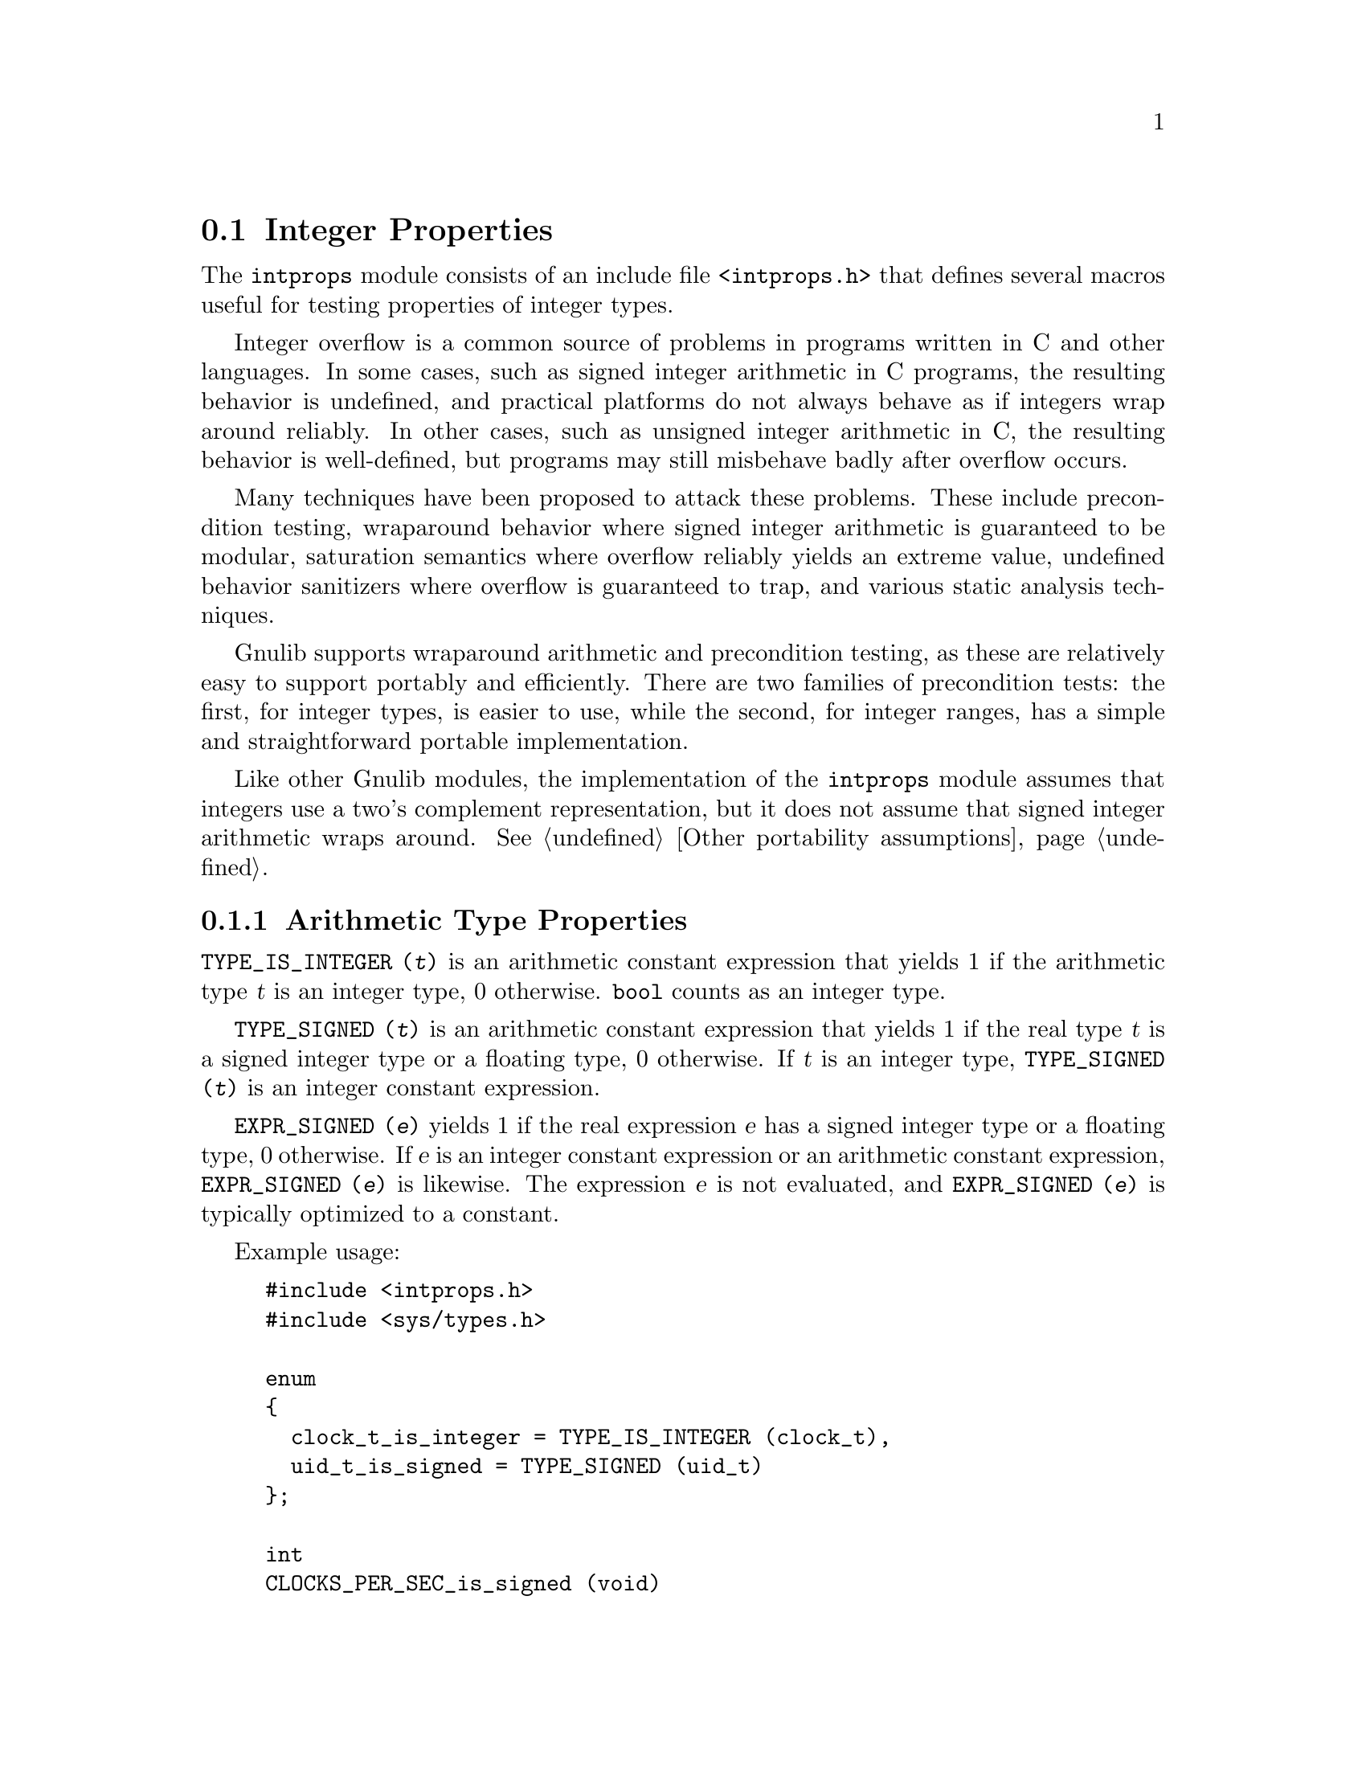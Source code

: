 @node Integer Properties
@section Integer Properties

@c Copyright (C) 2011--2024 Free Software Foundation, Inc.

@c Permission is granted to copy, distribute and/or modify this document
@c under the terms of the GNU Free Documentation License, Version 1.3 or
@c any later version published by the Free Software Foundation; with no
@c Invariant Sections, no Front-Cover Texts, and no Back-Cover Texts.  A
@c copy of the license is at <https://www.gnu.org/licenses/fdl-1.3.en.html>.

@c Written by Paul Eggert.

@cindex integer properties

The @code{intprops} module consists of an include file @code{<intprops.h>}
that defines several macros useful for testing properties of integer
types.

@cindex integer overflow
@cindex overflow, integer

Integer overflow is a common source of problems in programs written in
C and other languages.  In some cases, such as signed integer
arithmetic in C programs, the resulting behavior is undefined, and
practical platforms do not always behave as if integers wrap around
reliably.  In other cases, such as unsigned integer arithmetic in C,
the resulting behavior is well-defined, but programs may still
misbehave badly after overflow occurs.

Many techniques have been proposed to attack these problems.  These
include precondition testing, wraparound behavior where signed integer
arithmetic is guaranteed to be modular, saturation semantics where
overflow reliably yields an extreme value, undefined behavior
sanitizers where overflow is guaranteed to trap, and various static
analysis techniques.

Gnulib supports wraparound arithmetic and precondition testing, as
these are relatively easy to support portably and efficiently.  There
are two families of precondition tests: the first, for integer types,
is easier to use, while the second, for integer ranges, has a simple
and straightforward portable implementation.

Like other Gnulib modules, the implementation of the @code{intprops}
module assumes that integers use a two's complement representation,
but it does not assume that signed integer arithmetic wraps around.
@xref{Other portability assumptions}.

@menu
* Arithmetic Type Properties::  Determining properties of arithmetic types.
* Integer Bounds::              Bounds on integer values and representations.
* Checking Integer Overflow::   Checking for overflow while computing integers.
* Wraparound Arithmetic::       Well-defined behavior on integer overflow.
* Integer Type Overflow::       General integer overflow checking.
* Integer Range Overflow::      Integer overflow checking if bounds are known.
@end menu

@node Arithmetic Type Properties
@subsection Arithmetic Type Properties

@findex TYPE_IS_INTEGER
@code{TYPE_IS_INTEGER (@var{t})} is an arithmetic constant
expression that yields 1 if the arithmetic type @var{t} is an integer type,
0 otherwise.
@code{bool} counts as an integer type.

@findex TYPE_SIGNED
@code{TYPE_SIGNED (@var{t})} is an arithmetic constant expression
that yields 1 if the real type @var{t} is a signed integer type or a
floating type, 0 otherwise.
If @var{t} is an integer type, @code{TYPE_SIGNED (@var{t})}
is an integer constant expression.

@findex EXPR_SIGNED
@code{EXPR_SIGNED (@var{e})} yields 1 if the real expression @var{e}
has a signed integer type or a floating type, 0 otherwise.  If @var{e} is an
integer constant expression or an arithmetic constant expression,
@code{EXPR_SIGNED (@var{e})} is likewise.  The expression
@var{e} is not evaluated, and @code{EXPR_SIGNED
(@var{e})} is typically optimized to a constant.

Example usage:

@example
#include <intprops.h>
#include <sys/types.h>

enum
@{
  clock_t_is_integer = TYPE_IS_INTEGER (clock_t),
  uid_t_is_signed = TYPE_SIGNED (uid_t)
@};

int
CLOCKS_PER_SEC_is_signed (void)
@{
  return EXPR_SIGNED (CLOCKS_PER_SEC);
@}
@end example

@node Integer Bounds
@subsection Integer Bounds

@cindex integer bounds

@findex INT_BUFSIZE_BOUND
@code{INT_BUFSIZE_BOUND (@var{t})} is an integer constant
expression that is a bound on the size of the string representing an
integer type or expression @var{t} in decimal notation, including the
terminating null character and any leading @code{-} character.  For
example, if @code{INT_BUFSIZE_BOUND (int)} is 12, any value of type
@code{int} can be represented in 12 bytes or less, including the
terminating null.  The bound is not necessarily tight.

Example usage:

@example
#include <intprops.h>
#include <stdio.h>
int
int_strlen (int i)
@{
  char buf[INT_BUFSIZE_BOUND (int)];
  return sprintf (buf, "%d", i);
@}
@end example

@findex INT_STRLEN_BOUND
@code{INT_STRLEN_BOUND (@var{t})} is an integer constant
expression that is a bound on the length of the string representing an
integer type or expression @var{t} in decimal notation, including any
leading @code{-} character.  This is one less than
@code{INT_BUFSIZE_BOUND (@var{t})}.

@findex TYPE_MINIMUM
@findex TYPE_MAXIMUM
@code{TYPE_MINIMUM (@var{t})} and @code{TYPE_MAXIMUM (@var{t})} are
integer constant expressions equal to the minimum and maximum
values of the integer type @var{t}.  These expressions are of the type
@var{t}.

Example usage:

@example
#include <sys/types.h>
#include <intprops.h>
bool
in_off_t_range (long long int a)
@{
  return TYPE_MINIMUM (off_t) <= a && a <= TYPE_MAXIMUM (off_t);
@}
@end example

@node Checking Integer Overflow
@subsection Checking Integer Overflow

@cindex integer overflow checking

Signed integer arithmetic has undefined behavior on overflow in C@.
Although almost all modern computers use two's complement signed
arithmetic that is well-defined to wrap around, C compilers routinely
optimize assuming that signed integer overflow cannot occur, which
means that a C program cannot easily get at the underlying machine
arithmetic.  For example:

@example
if ((a + b < b) == (a < 0))
  a += b;
else
  printf ("overflow\n");
@end example

@noindent
might not work as expected if @code{a} and @code{b} are signed,
because a compiler can assume that signed overflow cannot occur and
treat the entire @code{if} expression as if it were true.  And even if
@code{a} is unsigned, the expression might not work as expected if
@code{b} is negative or is wider than @code{a}.

The following macros work around this problem by yielding an overflow
indication while computing the sum, difference, or product of two
integers.  For example, if @code{i} is of type @code{int},
@code{INT_ADD_OK (INT_MAX - 1, 1, &i)} sets @code{i} to
@code{INT_MAX} and yields 1, whereas @code{INT_ADD_OK (INT_MAX, 1,
&i)} yields 0.

Example usage:

@example
#include <intprops.h>
#include <stdio.h>

/* Compute A * B, reporting whether overflow occurred.  */
void
print_product (long int a, long int b)
@{
  long int r;
  if (INT_MULTIPLY_OK (a, b, &r))
    printf ("result is %ld\n", r);
  else
    printf ("overflow\n");
@}
@end example

These macros work for both signed and unsigned integers, so they can
be used with integer types like @code{time_t} that may or may not be
signed, depending on the platform.

These macros have the following restrictions:

@itemize @bullet
@item
Their first two arguments must be integer expressions.

@item
Their last argument must be a non-null pointer to an integer.

@item
They may evaluate their arguments zero or multiple times, so the
arguments should not have side effects.

@item
They are not necessarily constant expressions, even if all their
arguments are constant expressions.
@end itemize

@table @code
@item INT_ADD_OK (@var{a}, @var{b}, @var{r})
@findex INT_ADD_OK
Compute the sum of @var{a} and @var{b}.  If it fits into
@code{*@var{r}}, store it there and yield 1.  Otherwise yield
0, possibly modifying @code{*@var{r}} to an unspecified value.
See above for restrictions.

@item INT_SUBTRACT_OK (@var{a}, @var{b}, @var{r})
@findex INT_SUBTRACT_OK
Compute the difference between @var{a} and @var{b}.  If it fits into
@code{*@var{r}}, store it there and yield 1.  Otherwise yield
0, possibly modifying @code{*@var{r}} to an unspecified value.
See above for restrictions.

@item INT_MULTIPLY_OK (@var{a}, @var{b}, @var{r})
@findex INT_MULTIPLY_OK
Compute the product of @var{a} and @var{b}.  If it fits into
@code{*@var{r}}, store it there and yield 1.  Otherwise yield
0, possibly modifying @code{*@var{r}} to an unspecified value.
See above for restrictions.
@end table

Other macros are available if you need wrapped-around results when
overflow occurs (@pxref{Wraparound Arithmetic}), or if you need to
check for overflow in operations other than addition, subtraction, and
multiplication (@pxref{Integer Type Overflow}).

@node Wraparound Arithmetic
@subsection Wraparound Arithmetic with Integers

@cindex wraparound integer arithmetic

Signed integer arithmetic has undefined behavior on overflow in C@.
Although almost all modern computers use two's complement signed
arithmetic that is well-defined to wrap around, C compilers routinely
optimize assuming that signed integer overflow cannot occur, which
means that a C program cannot easily get at the underlying machine
arithmetic.  For example, on a typical machine with 32-bit two's
complement @code{int} the expression @code{INT_MAX + 1} does not
necessarily yield @code{INT_MIN}, because the compiler may do
calculations with a 64-bit register, or may generate code that
traps on signed integer overflow.

The following macros work around this problem by storing the
wraparound value, i.e., the low-order bits of the correct answer, and
by yielding an overflow indication.  For example, if @code{i} is of
type @code{int}, @code{INT_ADD_WRAPV (INT_MAX, 1, &i)} sets @code{i}
to @code{INT_MIN} and yields 1 on a two's complement machine.
@xref{Integer Type Overflow}.

Example usage:

@example
#include <intprops.h>
#include <stdio.h>

/* Print the low order bits of A * B,
   reporting whether overflow occurred.  */
void
print_product (long int a, long int b)
@{
  long int r;
  int overflow = INT_MULTIPLY_WRAPV (a, b, &r);
  printf ("result is %ld (%s)\n", r,
          (overflow
           ? "after overflow"
           : "no overflow"));
@}
@end example

These macros work for both signed and unsigned integers, so they can
be used with integer types like @code{time_t} that may or may not be
signed, depending on the platform.

These macros have the following restrictions:

@itemize @bullet
@item
Their first two arguments must be integer expressions.

@item
Their last argument must be a non-null pointer to an integer.

@item
They may evaluate their arguments zero or multiple times, so the
arguments should not have side effects.

@item
They are not necessarily constant expressions, even if all their
arguments are constant expressions.
@end itemize

@table @code
@item INT_ADD_WRAPV (@var{a}, @var{b}, @var{r})
@findex INT_ADD_WRAPV
Store the low-order bits of the sum of @var{a} and @var{b} into
@code{*@var{r}}.  Yield 1 if overflow occurred, 0 if the
low-order bits are the mathematically-correct sum.  See above for
restrictions.

@item INT_SUBTRACT_WRAPV (@var{a}, @var{b}, @var{r})
@findex INT_SUBTRACT_WRAPV
Store the low-order bits of the difference between @var{a} and @var{b}
into @code{*@var{r}}.  Yield 1 if overflow occurred, 0 if the
low-order bits are the mathematically-correct difference.  See above
for restrictions.

@item INT_MULTIPLY_WRAPV (@var{a}, @var{b}, @var{r})
@findex INT_MULTIPLY_WRAPV
Store the low-order bits of the product of @var{a} and @var{b} into
@code{*@var{r}}.  Yield 1 if overflow occurred, 0 if the
low-order bits are the mathematically-correct product.  See above for
restrictions.
@end table

If your code includes @code{<intprops.h>} only for these @code{_WRAPV}
macros, you may prefer to use Gnulib's @code{stdckdint} module
instead, as it supports similar macros that were standardized in C23
and are therefore independent of Gnulib if your code can assume C23 or
later.  @xref{stdckdint.h}.

Other macros are available if you do not need wrapped-around results
when overflow occurs (@pxref{Checking Integer Overflow}), or if you
need to check for overflow in operations other than addition,
subtraction, and multiplication (@pxref{Integer Type Overflow}).

@node Integer Type Overflow
@subsection Integer Type Overflow

@cindex integer type overflow
@cindex overflow, integer type

Although unsigned integer arithmetic wraps around modulo a power of
two, signed integer arithmetic has undefined behavior on overflow in
C@.  Almost all modern computers use two's complement signed
arithmetic that is well-defined to wrap around, but C compilers
routinely optimize based on the assumption that signed integer
overflow cannot occur, which means that a C program cannot easily get
at the underlying machine behavior.  For example, the signed integer
expression @code{(a + b < b) != (a < 0)} is not a reliable test for
whether @code{a + b} overflows, because a compiler can assume that
signed overflow cannot occur and treat the entire expression as if it
were false.

These macros yield 1 if the corresponding C operators overflow, 0 otherwise.
They work correctly on all known practical hosts, and do not
rely on undefined behavior due to signed arithmetic overflow.  They
are integer constant expressions if their arguments are.  They
are typically easier to use than the integer range overflow macros
(@pxref{Integer Range Overflow}), and they support more operations and
evaluation contexts than the integer overflow checking macros
(@pxref{Checking Integer Overflow}) or the wraparound macros
(@pxref{Wraparound Arithmetic}).

These macros can be tricky to use with arguments narrower than
@code{int}.  For example, in the common case with 16-bit @code{short
int} and 32-bit @code{int}, if @code{a} and @code{b} are of type
@code{short int} then @code{INT_MULTIPLY_OVERFLOW (a, b)} always
yields 0, as @code{a * b} cannot overflow due to C's rule that
@code{a} and @code{b} are widened to @code{int} before multiplying.
For this reason, often it is better to use the integer overflow
checking macros (@pxref{Checking Integer Overflow}) or the wraparound
macros (@pxref{Wraparound Arithmetic}) when checking for overflow in
addition, subtraction, or multiplication.

Example usage:

@example
#include <intprops.h>
#include <limits.h>
#include <stdio.h>

/* Print A * B if in range, an overflow
   indicator otherwise.  */
void
print_product (long int a, long int b)
@{
  if (INT_MULTIPLY_OVERFLOW (a, b))
    printf ("multiply would overflow");
  else
    printf ("product is %ld", a * b);
@}

/* Does the product of two ints always fit
   in a long int?  */
enum @{
  INT_PRODUCTS_FIT_IN_LONG
    = ! (INT_MULTIPLY_OVERFLOW
         ((long int) INT_MIN, INT_MIN))
@};
@end example

@noindent
These macros have the following restrictions:

@itemize @bullet
@item
Their arguments must be integer expressions.

@item
They may evaluate their arguments zero or multiple times, so the
arguments should not have side effects.
@end itemize

@noindent
These macros are tuned for their last argument being a constant.

@table @code
@item INT_ADD_OVERFLOW (@var{a}, @var{b})
@findex INT_ADD_OVERFLOW
Yield 1 if @code{@var{a} + @var{b}} would overflow, 0 otherwise.  See above for
restrictions.

@item INT_SUBTRACT_OVERFLOW (@var{a}, @var{b})
@findex INT_SUBTRACT_OVERFLOW
Yield 1 if @code{@var{a} - @var{b}} would overflow, 0 otherwise.  See above for
restrictions.

@item INT_NEGATE_OVERFLOW (@var{a})
@findex INT_NEGATE_OVERFLOW
Yields 1 if @code{-@var{a}} would overflow, 0 otherwise.
See above for restrictions.

@item INT_MULTIPLY_OVERFLOW (@var{a}, @var{b})
@findex INT_MULTIPLY_OVERFLOW
Yield 1 if @code{@var{a} * @var{b}} would overflow, 0 otherwise.  See above for
restrictions.

@item INT_DIVIDE_OVERFLOW (@var{a}, @var{b})
@findex INT_DIVIDE_OVERFLOW
Yield 1 if @code{@var{a} / @var{b}} would overflow, 0 otherwise.  See above for
restrictions.  Division overflow can happen on two's complement hosts
when dividing the most negative integer by @minus{}1.  This macro does
not check for division by zero.

@item INT_REMAINDER_OVERFLOW (@var{a}, @var{b})
@findex INT_REMAINDER_OVERFLOW
Yield 1 if @code{@var{a} % @var{b}} would overflow, 0 otherwise.  See above for
restrictions.  Remainder overflow can happen on two's complement hosts
when dividing the most negative integer by @minus{}1; although the
mathematical result is always 0, in practice some implementations
trap, so this counts as an overflow.  This macro does not check for
division by zero.

@item INT_LEFT_SHIFT_OVERFLOW (@var{a}, @var{b})
@findex INT_LEFT_SHIFT_OVERFLOW
Yield 1 if @code{@var{a} << @var{b}} would overflow, 0 otherwise.  See above for
restrictions.  The C standard says that behavior is undefined for
shifts unless 0@leq{}@var{b}<@var{w} where @var{w} is @var{a}'s word
width, and that when @var{a} is negative then @code{@var{a} <<
@var{b}} has undefined behavior, but this macro does not check these
other restrictions.
@end table

@node Integer Range Overflow
@subsection Integer Range Overflow

@cindex integer range overflow
@cindex overflow, integer range

These macros yield 1 if the corresponding C operators might not yield
numerically correct answers due to arithmetic overflow, and 0 if if
the operators do not overflow.  They do not
rely on undefined or implementation-defined behavior.  They are
integer constant expressions if their arguments are.  Their
implementations are simple and straightforward, but they are typically
harder to use than the integer type overflow macros.  @xref{Integer
Type Overflow}.

Although the implementation of these macros is similar to that
suggested in the SEI CERT C Secure Coding Standard,
in its two sections
``@url{https://www.securecoding.cert.org/confluence/display/c/INT30-C.+Ensure+that+unsigned+integer+operations+do+not+wrap,
INT30-C@. Ensure that unsigned integer operations do not wrap}'' and
``@url{https://www.securecoding.cert.org/confluence/display/c/INT32-C.+Ensure+that+operations+on+signed+integers+do+not+result+in+overflow,
INT32-C@. Ensure that operations on signed integers do not result in
overflow}'', Gnulib's implementation was derived independently of
CERT's suggestions.

Example usage:

@example
#include <intprops.h>
#include <limits.h>
#include <stdio.h>

void
print_product (long int a, long int b)
@{
  if (INT_MULTIPLY_RANGE_OVERFLOW (a, b, LONG_MIN, LONG_MAX))
    printf ("multiply would overflow");
  else
    printf ("product is %ld", a * b);
@}

/* Does the product of two ints always fit
   in a long int?  */
enum @{
  INT_PRODUCTS_FIT_IN_LONG
    = ! (INT_MULTIPLY_RANGE_OVERFLOW
         ((long int) INT_MIN, (long int) INT_MIN,
          LONG_MIN, LONG_MAX))
@};
@end example

@noindent
These macros have the following restrictions:

@itemize @bullet
@item
Their arguments must be integer expressions.

@item
They may evaluate their arguments zero or multiple times, so
the arguments should not have side effects.

@item
The arithmetic arguments (including the @var{min} and @var{max}
arguments) must be of the same integer type after the usual arithmetic
conversions, and the type must have minimum value @var{min} and
maximum @var{max}.  Unsigned values should use a zero @var{min} of the
proper type, for example, @code{(unsigned int) 0}.
@end itemize

@noindent
These macros are tuned for constant @var{min} and @var{max}.  For
commutative operations such as @code{@var{a} + @var{b}}, they are also
tuned for constant @var{b}.

@table @code
@item INT_ADD_RANGE_OVERFLOW (@var{a}, @var{b}, @var{min}, @var{max})
@findex INT_ADD_RANGE_OVERFLOW
Yield 1 if @code{@var{a} + @var{b}} would overflow in
[@var{min},@var{max}] integer arithmetic, 0 otherwise.
See above for restrictions.

@item INT_SUBTRACT_RANGE_OVERFLOW (@var{a}, @var{b}, @var{min}, @var{max})
@findex INT_SUBTRACT_RANGE_OVERFLOW
Yield 1 if @code{@var{a} - @var{b}} would overflow in
[@var{min},@var{max}] integer arithmetic, 0 otherwise.
See above for restrictions.

@item INT_NEGATE_RANGE_OVERFLOW (@var{a}, @var{min}, @var{max})
@findex INT_NEGATE_RANGE_OVERFLOW
Yield 1 if @code{-@var{a}} would overflow in [@var{min},@var{max}]
integer arithmetic, 0 otherwise.  See above for restrictions.

@item INT_MULTIPLY_RANGE_OVERFLOW (@var{a}, @var{b}, @var{min}, @var{max})
@findex INT_MULTIPLY_RANGE_OVERFLOW
Yield 1 if @code{@var{a} * @var{b}} would overflow in
[@var{min},@var{max}] integer arithmetic, 0 otherwise.
See above for restrictions.

@item INT_DIVIDE_RANGE_OVERFLOW (@var{a}, @var{b}, @var{min}, @var{max})
@findex INT_DIVIDE_RANGE_OVERFLOW
Yield 1 if @code{@var{a} / @var{b}} would overflow in
[@var{min},@var{max}] integer arithmetic, 0 otherwise.
See above for restrictions.
Division overflow can happen on two's complement hosts when dividing
the most negative integer by @minus{}1.  This macro does not check for
division by zero.

@item INT_REMAINDER_RANGE_OVERFLOW (@var{a}, @var{b}, @var{min}, @var{max})
@findex INT_REMAINDER_RANGE_OVERFLOW
Yield 1 if @code{@var{a} % @var{b}} would overflow in
[@var{min},@var{max}] integer arithmetic, 0 otherwise.
See above for restrictions.
Remainder overflow can happen on two's complement hosts when dividing
the most negative integer by @minus{}1; although the mathematical
result is always 0, in practice some implementations trap, so this
counts as an overflow.  This macro does not check for division by
zero.

@item INT_LEFT_SHIFT_RANGE_OVERFLOW (@var{a}, @var{b}, @var{min}, @var{max})
@findex INT_LEFT_SHIFT_RANGE_OVERFLOW
Yield 1 if @code{@var{a} << @var{b}} would overflow in
[@var{min},@var{max}] integer arithmetic, 0 otherwise.
See above for restrictions.
Here, @var{min} and @var{max} are for @var{a} only, and @var{b} need
not be of the same type as the other arguments.  The C standard says
that behavior is undefined for shifts unless 0@leq{}@var{b}<@var{w}
where @var{w} is @var{a}'s word width, and that when @var{a} is negative
then @code{@var{a} << @var{b}} has undefined behavior, but this macro
does not check these other restrictions.
@end table
